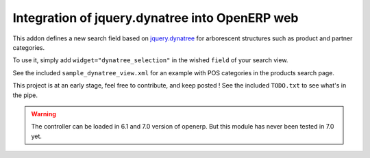 Integration of jquery.dynatree into OpenERP web
===============================================

This addon defines a new search field based on `jquery.dynatree
<http://wwwendt.de/tech/dynatree/index.html>`_ for arborescent
structures such as product and partner categories.

To use it, simply add ``widget="dynatree_selection"`` in the wished
``field`` of your search view.

See the included ``sample_dynatree_view.xml`` for an example with POS
categories in the products search page.

This project is at an early stage, feel free to contribute, and keep
posted ! See the included ``TODO.txt`` to see what's in the pipe.

.. warning:: 

    The controller can be loaded in 6.1 and 7.0 version of openerp.
    But this module has never been tested in 7.0 yet.



